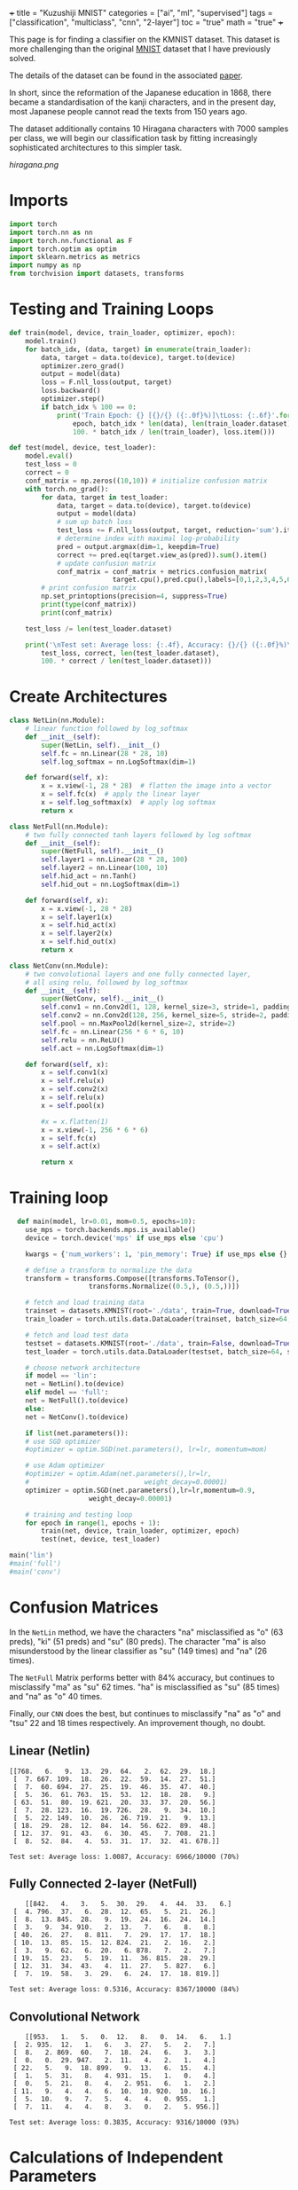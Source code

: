 +++
title = "Kuzushiji MNIST"
categories = ["ai", "ml", "supervised"]
tags = ["classification", "multiclass", "cnn", "2-layer"]
toc = "true"
math = "true"
+++

This page is for finding a classifier on the KMNIST dataset. This dataset is more challenging than the original [[/projects/ml/supervised/mnist][MNIST]] dataset that I have previously solved.

The details of the dataset can be found in the associated [[https://arxiv.org/pdf/1812.01718][paper]].

In short, since the reformation of the Japanese education in 1868, there became a standardisation of the kanji characters, and in the present day, most Japanese people cannot read the texts from 150 years ago.

The dataset additionally contains 10 Hiragana characters with 7000 samples per class, we will begin our classification task by fitting increasingly sophisticated architectures to this simpler task.

#+begin_src jupyter-python :session kuzu :exports none
import matplotlib.pyplot as plt
from torchvision import datasets, transforms

# Define the transform (if not already defined)
transform = transforms.ToTensor()

# Load the dataset
trainset = datasets.KMNIST(root='./data', train=True, download=True, transform=transform)

# Dictionary to store one image for each label
label_images = {}

# Iterate through the dataset to find one image per label
for image, label in trainset:
    if label not in label_images:
        label_images[label] = image.squeeze()  # Remove channel dimension
    if len(label_images) == 10:  # Stop once we have one image for each label
        break

# Set grid dimensions (2 rows, 5 columns)
rows, cols = 2, 5

# Create a grid to display the images
fig, axs = plt.subplots(rows, cols, figsize=(12, 5))
axs = axs.flatten()  # Flatten the 2D array of axes to iterate easily

for idx in range(10):
    axs[idx].imshow(label_images[idx], cmap='gray')
    axs[idx].set_title(f'Label: {idx}')
    axs[idx].axis('off')  # Turn off axis for better visualization

# Adjust layout to fit everything nicely
plt.tight_layout()
plt.show()

#+end_src

#+BEGIN_CENTER
#+ATTR_HTML: :class lateximage :width 1000px
[[hiragana.png]]
#+END_CENTER

* Imports
#+BEGIN_SRC jupyter-python :session kuzu
import torch
import torch.nn as nn
import torch.nn.functional as F
import torch.optim as optim
import sklearn.metrics as metrics
import numpy as np
from torchvision import datasets, transforms
#+END_SRC

#+RESULTS:
: /opt/anaconda3/envs/metal/lib/python3.11/site-packages/torchvision/io/image.py:14: UserWarning: Failed to load image Python extension: 'dlopen(/opt/anaconda3/envs/metal/lib/python3.11/site-packages/torchvision/image.so, 0x0006): Library not loaded: @rpath/libjpeg.9.dylib
:   Referenced from: <EB3FF92A-5EB1-3EE8-AF8B-5923C1265422> /opt/anaconda3/envs/metal/lib/python3.11/site-packages/torchvision/image.so
:   Reason: tried: '/opt/anaconda3/envs/metal/lib/python3.11/site-packages/torchvision/../../../libjpeg.9.dylib' (no such file), '/opt/anaconda3/envs/metal/lib/python3.11/site-packages/torchvision/../../../libjpeg.9.dylib' (no such file), '/opt/anaconda3/envs/metal/lib/python3.11/lib-dynload/../../libjpeg.9.dylib' (no such file), '/opt/anaconda3/envs/metal/bin/../lib/libjpeg.9.dylib' (no such file)'If you don't plan on using image functionality from `torchvision.io`, you can ignore this warning. Otherwise, there might be something wrong with your environment. Did you have `libjpeg` or `libpng` installed before building `torchvision` from source?
:   warn(

* Testing and Training Loops
#+begin_src jupyter-python :session kuzu
def train(model, device, train_loader, optimizer, epoch):
    model.train()
    for batch_idx, (data, target) in enumerate(train_loader):
        data, target = data.to(device), target.to(device)
        optimizer.zero_grad()
        output = model(data)
        loss = F.nll_loss(output, target)
        loss.backward()
        optimizer.step()
        if batch_idx % 100 == 0:
            print('Train Epoch: {} [{}/{} ({:.0f}%)]\tLoss: {:.6f}'.format(
                epoch, batch_idx * len(data), len(train_loader.dataset),
                100. * batch_idx / len(train_loader), loss.item()))

def test(model, device, test_loader):
    model.eval()
    test_loss = 0
    correct = 0
    conf_matrix = np.zeros((10,10)) # initialize confusion matrix
    with torch.no_grad():
        for data, target in test_loader:
            data, target = data.to(device), target.to(device)
            output = model(data)
            # sum up batch loss
            test_loss += F.nll_loss(output, target, reduction='sum').item()
            # determine index with maximal log-probability
            pred = output.argmax(dim=1, keepdim=True)
            correct += pred.eq(target.view_as(pred)).sum().item()
            # update confusion matrix
            conf_matrix = conf_matrix + metrics.confusion_matrix(
                          target.cpu(),pred.cpu(),labels=[0,1,2,3,4,5,6,7,8,9])
        # print confusion matrix
        np.set_printoptions(precision=4, suppress=True)
        print(type(conf_matrix))
        print(conf_matrix)

    test_loss /= len(test_loader.dataset)

    print('\nTest set: Average loss: {:.4f}, Accuracy: {}/{} ({:.0f}%)\n'.format(
        test_loss, correct, len(test_loader.dataset),
        100. * correct / len(test_loader.dataset)))

#+end_src

#+RESULTS:


* Create Architectures

#+begin_src jupyter-python :session kuzu
class NetLin(nn.Module):
    # linear function followed by log_softmax
    def __init__(self):
        super(NetLin, self).__init__()
        self.fc = nn.Linear(28 * 28, 10)
        self.log_softmax = nn.LogSoftmax(dim=1)

    def forward(self, x):
        x = x.view(-1, 28 * 28)  # flatten the image into a vector
        x = self.fc(x)  # apply the linear layer
        x = self.log_softmax(x)  # apply log softmax
        return x

class NetFull(nn.Module):
    # two fully connected tanh layers followed by log softmax
    def __init__(self):
        super(NetFull, self).__init__()
        self.layer1 = nn.Linear(28 * 28, 100)
        self.layer2 = nn.Linear(100, 10)
        self.hid_act = nn.Tanh()
        self.hid_out = nn.LogSoftmax(dim=1)

    def forward(self, x):
        x = x.view(-1, 28 * 28)
        x = self.layer1(x)
        x = self.hid_act(x)
        x = self.layer2(x)
        x = self.hid_out(x)
        return x

class NetConv(nn.Module):
    # two convolutional layers and one fully connected layer,
    # all using relu, followed by log_softmax
    def __init__(self):
        super(NetConv, self).__init__()
        self.conv1 = nn.Conv2d(1, 128, kernel_size=3, stride=1, padding=1)
        self.conv2 = nn.Conv2d(128, 256, kernel_size=5, stride=2, padding=1)
        self.pool = nn.MaxPool2d(kernel_size=2, stride=2)
        self.fc = nn.Linear(256 * 6 * 6, 10)
        self.relu = nn.ReLU()
        self.act = nn.LogSoftmax(dim=1)

    def forward(self, x):
        x = self.conv1(x)
        x = self.relu(x)
        x = self.conv2(x)
        x = self.relu(x)
        x = self.pool(x)

        #x = x.flatten(1)
        x = x.view(-1, 256 * 6 * 6)
        x = self.fc(x)
        x = self.act(x)

        return x
#+end_src

#+RESULTS:


* Training loop

#+begin_src jupyter-python :session kuzu
    def main(model, lr=0.01, mom=0.5, epochs=10):
      use_mps = torch.backends.mps.is_available()
      device = torch.device('mps' if use_mps else 'cpu')

      kwargs = {'num_workers': 1, 'pin_memory': True} if use_mps else {}

      # define a transform to normalize the data
      transform = transforms.Compose([transforms.ToTensor(),
				      transforms.Normalize((0.5,), (0.5,))])

      # fetch and load training data
      trainset = datasets.KMNIST(root='./data', train=True, download=True, transform=transform)
      train_loader = torch.utils.data.DataLoader(trainset, batch_size=64, shuffle=False)

      # fetch and load test data
      testset = datasets.KMNIST(root='./data', train=False, download=True, transform=transform)
      test_loader = torch.utils.data.DataLoader(testset, batch_size=64, shuffle=False)

      # choose network architecture
      if model == 'lin':
	  net = NetLin().to(device)
      elif model == 'full':
	  net = NetFull().to(device)
      else:
	  net = NetConv().to(device)

      if list(net.parameters()):
	  # use SGD optimizer
	  #optimizer = optim.SGD(net.parameters(), lr=lr, momentum=mom)

	  # use Adam optimizer
	  #optimizer = optim.Adam(net.parameters(),lr=lr,
	  #                             weight_decay=0.00001)
	  optimizer = optim.SGD(net.parameters(),lr=lr,momentum=0.9,
				      weight_decay=0.00001)

	  # training and testing loop
	  for epoch in range(1, epochs + 1):
	      train(net, device, train_loader, optimizer, epoch)
	      test(net, device, test_loader)

  main('lin')
  #main('full')
  #main('conv')
#+end_src

* Confusion Matrices

In the =NetLin= method, we have the characters "na" misclassified as "o" (63 preds), "ki" (51 preds) and "su" (80 preds). The character "ma" is also misunderstood by the linear classifier as "su" (149 times) and "na" (26 times).

The =NetFull= Matrix performs better with 84% accuracy, but continues to misclassify "ma" as "su" 62 times. "ha" is misclassified as "su" (85 times) and "na" as "o" 40 times.

Finally, our =CNN= does the best, but continues to misclassify "na" as "o" and "tsu" 22 and 18 times respectively. An improvement though, no doubt.

** Linear (Netlin)
#+BEGIN_SRC
[[768.   6.   9.  13.  29.  64.   2.  62.  29.  18.]
 [  7. 667. 109.  18.  26.  22.  59.  14.  27.  51.]
 [  7.  60. 694.  27.  25.  19.  46.  35.  47.  40.]
 [  5.  36.  61. 763.  15.  53.  12.  18.  28.   9.]
 [ 63.  51.  80.  19. 621.  20.  33.  37.  20.  56.]
 [  7.  28. 123.  16.  19. 726.  28.   9.  34.  10.]
 [  5.  22. 149.  10.  26.  26. 719.  21.   9.  13.]
 [ 18.  29.  28.  12.  84.  14.  56. 622.  89.  48.]
 [ 12.  37.  91.  43.   6.  30.  45.   7. 708.  21.]
 [  8.  52.  84.   4.  53.  31.  17.  32.  41. 678.]]

Test set: Average loss: 1.0087, Accuracy: 6966/10000 (70%)
#+END_SRC

** Fully Connected 2-layer (NetFull)

#+BEGIN_SRC
    [[842.   4.   3.   5.  30.  29.   4.  44.  33.   6.]
 [  4. 796.  37.   6.  28.  12.  65.   5.  21.  26.]
 [  8.  13. 845.  28.   9.  19.  24.  16.  24.  14.]
 [  3.   9.  34. 910.   2.  13.   7.   6.   8.   8.]
 [ 40.  26.  27.   8. 811.   7.  29.  17.  17.  18.]
 [ 10.  13.  85.  15.  12. 824.  21.   2.  16.   2.]
 [  3.   9.  62.   6.  20.   6. 878.   7.   2.   7.]
 [ 19.  15.  23.   5.  19.  11.  36. 815.  28.  29.]
 [ 12.  31.  34.  43.   4.  11.  27.   5. 827.   6.]
 [  7.  19.  58.   3.  29.   6.  24.  17.  18. 819.]]

Test set: Average loss: 0.5316, Accuracy: 8367/10000 (84%)
#+END_SRC

** Convolutional Network
#+BEGIN_SRC
    [[953.   1.   5.   0.  12.   8.   0.  14.   6.   1.]
 [  2. 935.  12.   1.   6.   3.  27.   5.   2.   7.]
 [  8.   2. 869.  60.   7.  18.  24.   6.   3.   3.]
 [  0.   0.  29. 947.   2.  11.   4.   2.   1.   4.]
 [ 22.   5.   9.  18. 899.   9.  13.   6.  15.   4.]
 [  1.   5.  31.   8.   4. 931.  15.   1.   0.   4.]
 [  0.   5.  21.   8.   4.   2. 951.   6.   1.   2.]
 [ 11.   9.   4.   4.   6.  10.  10. 920.  10.  16.]
 [  5.  10.   9.   7.   5.   4.   4.   0. 955.   1.]
 [  7.  11.   4.   4.   8.   3.   0.   2.   5. 956.]]

Test set: Average loss: 0.3835, Accuracy: 9316/10000 (93%)
#+END_SRC

* Calculations of Independent Parameters

** Netlin
The number of independent parameters is \[(784\times100 + 100) + 100\times10 + 10 = 79,510\]

which is calculated by the weights of the first layer \(784\times 100\) added to the biases, \(100\). this is then added to the weights of the second layer \(100\times 10\) plus the biases for the outputs, \(10\); resulting in \(79,510\)

** Convolution

*Conv1 Layer*
Each filter has \(1\times 3\times 3 = 9\) parameters; there are 128 filters \(\rightarrow 1152\). Then each filter has a bias so \(1,280\) for Conv1 layer.

Then, in *Conv2 Layer* each of the 256 filters have \(128 \times 5 \times 5 = 3200\) parameters. This coupled with the biases gives 819456.

Finally, we have the *Fully Connected Layer*: \(256\times6\times6\) multiplied by the output dimensionality, \(10 = 92160\). Plus biases = 92170

Ultimately, \(1280 + 819456 + 92170 = 912906\) independent parameters.

